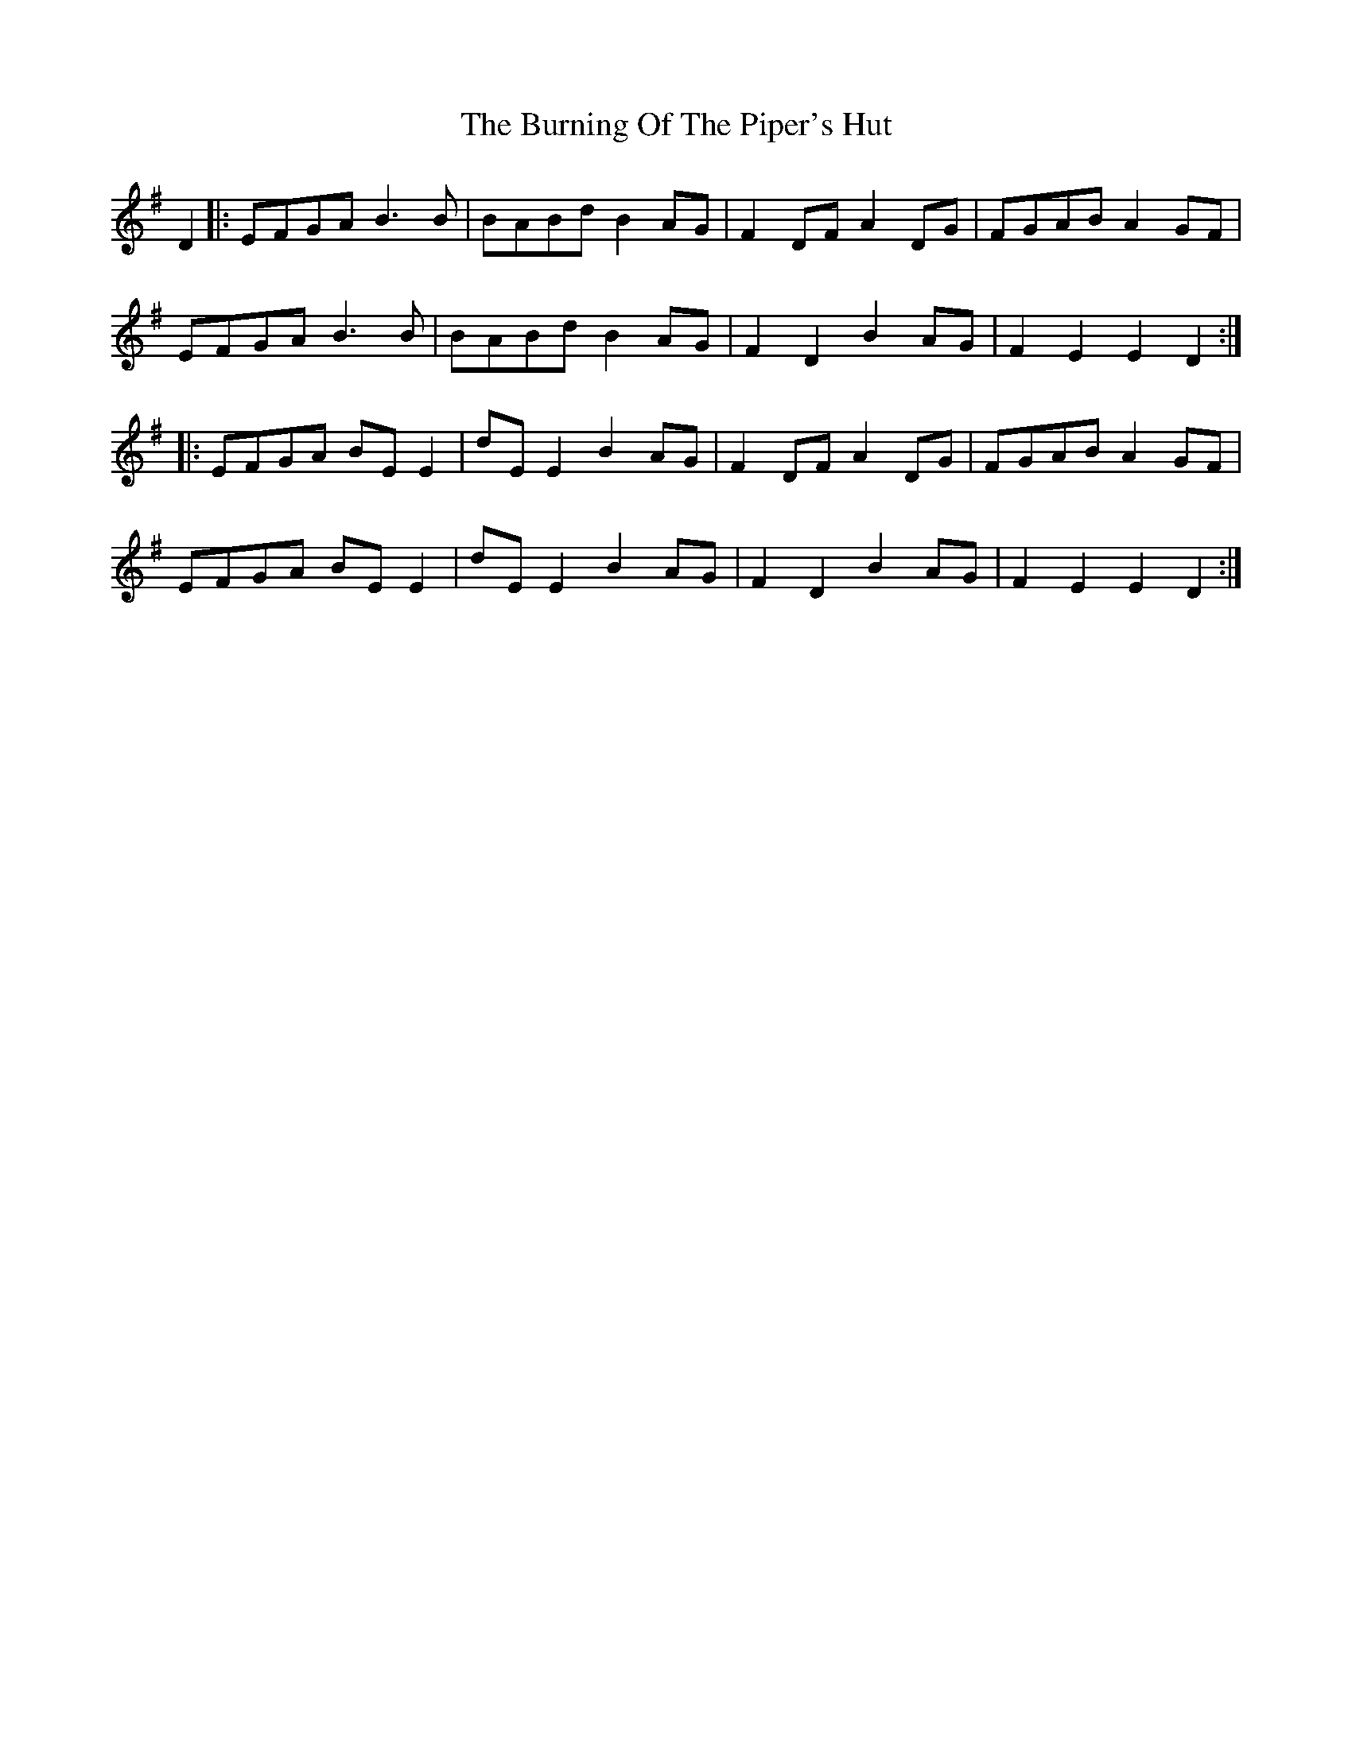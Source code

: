 X: 5533
T: Burning Of The Piper's Hut, The
R: march
M: 
K: Eminor
D2|:EFGA B3B|BABd B2AG|F2DF A2DG|FGAB A2GF|
EFGA B3B|BABd B2AG|F2D2 B2AG|F2E2 E2D2:|
|:EFGA BEE2|dEE2 B2AG|F2DF A2DG|FGAB A2GF|
EFGA BEE2|dEE2 B2AG|F2D2 B2AG|F2E2 E2D2:|


